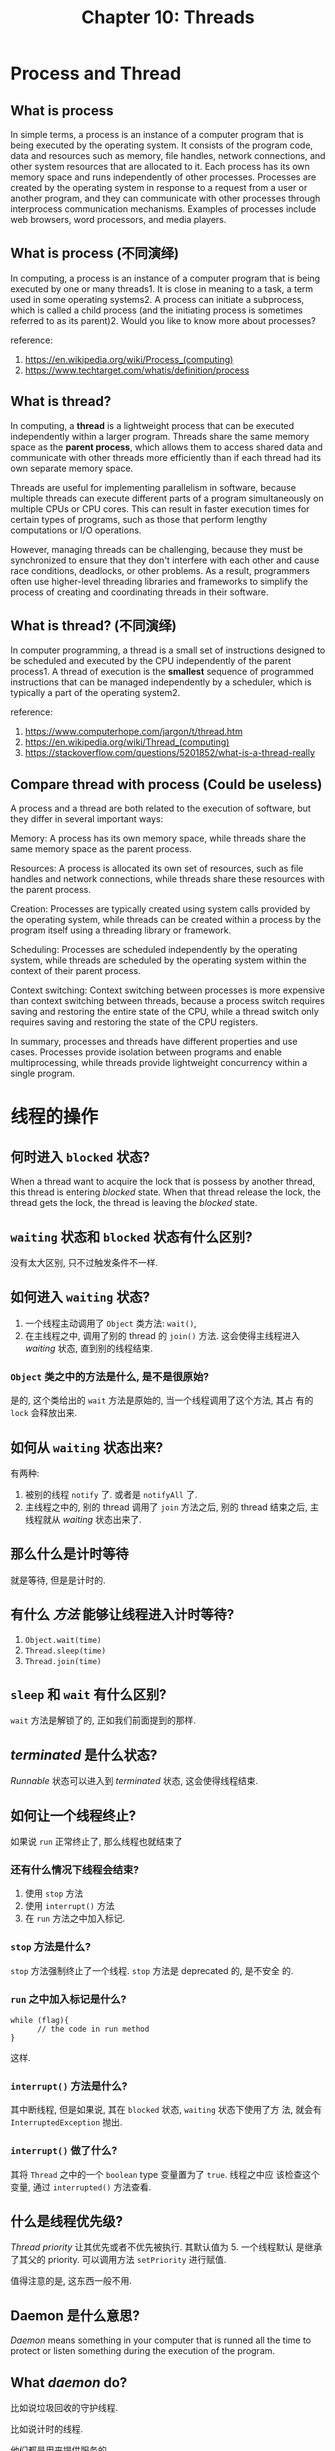 #+HTML_HEAD: <link rel = "stylesheet" type="text/css" href ="style_for_org.css"/>
#+OPTIONS: html-style:nil
#+TITLE: Chapter 10: Threads

* Process and Thread
** What is process

In simple terms, a process is an instance of a computer program that
is being executed by the operating system. It consists of the program
code, data and resources such as memory, file handles, network
connections, and other system resources that are allocated to it. Each
process has its own memory space and runs independently of other
processes. Processes are created by the operating system in response
to a request from a user or another program, and they can communicate
with other processes through interprocess communication
mechanisms. Examples of processes include web browsers, word
processors, and media players.

** What is process (不同演绎)

In computing, a process is an instance of a computer program that is
being executed by one or many threads1. It is close in meaning to a
task, a term used in some operating systems2. A process can initiate a
subprocess, which is called a child process (and the initiating
process is sometimes referred to as its parent)2. Would you like to
know more about processes?

reference:
1. https://en.wikipedia.org/wiki/Process_(computing)
2. https://www.techtarget.com/whatis/definition/process

** What is thread?

In computing, a *thread* is a lightweight process that can be executed
independently within a larger program. Threads share the same memory
space as the *parent process*, which allows them to access shared data
and communicate with other threads more efficiently than if each
thread had its own separate memory space.

Threads are useful for implementing parallelism in software, because
multiple threads can execute different parts of a program
simultaneously on multiple CPUs or CPU cores. This can result in
faster execution times for certain types of programs, such as those
that perform lengthy computations or I/O operations.

However, managing threads can be challenging, because they must be
synchronized to ensure that they don't interfere with each other and
cause race conditions, deadlocks, or other problems. As a result,
programmers often use higher-level threading libraries and frameworks
to simplify the process of creating and coordinating threads in their
software.

** What is thread? (不同演绎)

In computer programming, a thread is a small set of instructions
designed to be scheduled and executed by the CPU independently of the
parent process1. A thread of execution is the *smallest* sequence of
programmed instructions that can be managed independently by a
scheduler, which is typically a part of the operating system2.

reference: 
1. https://www.computerhope.com/jargon/t/thread.htm
2. https://en.wikipedia.org/wiki/Thread_(computing)
3. https://stackoverflow.com/questions/5201852/what-is-a-thread-really

** Compare thread with process (Could be useless)

A process and a thread are both related to the execution of software,
but they differ in several important ways:

Memory: A process has its own memory space, while threads share the
same memory space as the parent process.

Resources: A process is allocated its own set of resources, such as
file handles and network connections, while threads share these
resources with the parent process.

Creation: Processes are typically created using system calls provided
by the operating system, while threads can be created within a process
by the program itself using a threading library or framework.

Scheduling: Processes are scheduled independently by the operating
system, while threads are scheduled by the operating system within the
context of their parent process.

Context switching: Context switching between processes is more
expensive than context switching between threads, because a process
switch requires saving and restoring the entire state of the CPU,
while a thread switch only requires saving and restoring the state of
the CPU registers.

In summary, processes and threads have different properties and use
cases. Processes provide isolation between programs and enable
multiprocessing, while threads provide lightweight concurrency within
a single program.

* 线程的操作

** 何时进入 ~blocked~ 状态? 

When a thread want to acquire the lock that is possess by another
thread, this thread is entering /blocked/ state.  When that thread
release the lock, the thread gets the lock, the thread is leaving the
/blocked/ state.

** ~waiting~ 状态和 ~blocked~ 状态有什么区别?

没有太大区别, 只不过触发条件不一样. 

** 如何进入 ~waiting~ 状态?

1. 一个线程主动调用了 ~Object~ 类方法: ~wait()~, 
2. 在主线程之中, 调用了别的 thread 的 ~join()~ 方法. 这会使得主线程进入 /waiting/ 状态, 直到别的线程结束. 

*** ~Object~ 类之中的方法是什么, 是不是很原始?

是的, 这个类给出的 ~wait~ 方法是原始的, 当一个线程调用了这个方法, 其占
有的 ~lock~ 会释放出来.

** 如何从 ~waiting~ 状态出来?

有两种: 
1. 被别的线程 ~notify~ 了. 或者是 ~notifyAll~ 了. 
2. 主线程之中的, 别的 thread 调用了 ~join~ 方法之后, 别的 thread 结束之后, 主线程就从 /waiting/ 状态出来了. 

** 那么什么是计时等待

就是等待, 但是是计时的. 

** 有什么 /方法/ 能够让线程进入计时等待?

1. ~Object.wait(time)~ 
2. ~Thread.sleep(time)~
3. ~Thread.join(time)~

** ~sleep~ 和 ~wait~ 有什么区别?

~wait~ 方法是解锁了的, 正如我们前面提到的那样. 

** /terminated/ 是什么状态?

/Runnable/ 状态可以进入到 /terminated/ 状态, 这会使得线程结束. 

** 如何让一个线程终止?

如果说 ~run~ 正常终止了, 那么线程也就结束了

*** 还有什么情况下线程会结束?

1. 使用 ~stop~ 方法
2. 使用 ~interrupt()~ 方法
3. 在 ~run~ 方法之中加入标记. 

*** ~stop~ 方法是什么?

~stop~ 方法强制终止了一个线程.  ~stop~ 方法是 deprecated 的, 是不安全
的.

*** ~run~ 之中加入标记是什么?

#+BEGIN_SRC 
while (flag){
      // the code in run method
}
#+END_SRC

这样. 

*** ~interrupt()~ 方法是什么?

其中断线程, 但是如果说, 其在 ~blocked~ 状态, ~waiting~ 状态下使用了方
法, 就会有 ~InterruptedException~ 抛出.

*** ~interrupt()~ 做了什么?

其将 ~Thread~ 之中的一个 ~boolean~ type 变量置为了 ~true~. 线程之中应
该检查这个变量, 通过 ~interrupted()~ 方法查看.

** 什么是线程优先级?

/Thread priority/ 让其优先或者不优先被执行. 其默认值为 5. 一个线程默认
是继承了其父的 priority. 可以调用方法 ~setPriority~ 进行赋值. 

值得注意的是, 这东西一般不用.

** Daemon 是什么意思?

/Daemon/ means something in your computer that is runned all the time to protect or listen something during the execution of the program.

** What /daemon/ do?

比如说垃圾回收的守护线程. 

比如说计时的线程. 

他们都是用来提供服务的. 

** What happen when there is no other thread other than the daemon thread?

Java 将会立即结束进程. 

* 同步, 死锁

** 什么是同步问题? 什么是 /race condition/? 

如果说两个线程同时访问了一个变量, 并且还会改变这个变量, 那么问题就出现了. 我们可以参考 /Core Java/ 之中的那个例子. 

参考 [[https://precurekamiyu.github.io/Page/art/note/j10_shin.html][j10 shin]] 之中的 /race condition, first encounter/ 一节.

** atomic operation

The java code is translated into the instruction code in Java virtual machine. There is ISA in Java virtual machine. And you code will be compile into the assembly code and then into the machine code. 

So, if the line can be decomposed as one instruction, then the line of the program can be called atomic. That is to say the line is undivisable. 

** So we need sychronized keyword

Right the sychronized keyword is to ensure that some of the code is being runnable within only one thread. 

** How it achieve such thing? 

It use lock. 

That is to say, the keyword locks an object. If a thread want to carry the code, it has to acquire the lock. If the lock is occupied, then the thread is blocked, such that that part of the code can not be carried simultaneously. 

** How to use sychronized keyword. 

You need to understand what is lock first. 

** What is lock? 

A lock is an object that you can define in the thread class, i.e., you should /extends/ the thread class and add an object that belongs to lock class. 

And you can use the lock to lock an object. The object could be merely an object. Check [[https:precurekamiyu.github.io/Page/art/note/j10_shin.html][shin j10]] for more information. 

** So how to use the sychronized keyword. 

The /keyword/ can be used to prefix a block of code, using following syntax: 

#+BEGIN_SRC 
// place the following code in your run method.
synchronized (lock) {
    // your code here.             
}
#+END_SRC

The lock could be that /vital/ object during the execution of the code. For example, if two threads are changing the same variable ~t~, then you can replace the ~lock~ with ~t~. 

There is something special called /class lock/ to ensure the static method in the ~thread~ class is /safe/. 

** What is synchronized blocks and synchronized method? 

You can prefix a /synchronized/ keyword to a method. 

Or you can use /synchronized/ keyword to build a synchronized block. 

** What do you mean /class lock/

What would you do if you want that the static method in the class is
safe?

The static variable is store in the /class.object/ not the /object/, that is to say, you have to ensure that the lock is in /class/ not in /object/ and that is to say, you have to ensure that different /instances/ of the class can use the same /lock/, such that the method is runned by only one thread. 

You may check [[https:precurekamiyu.github.io/Page/art/note/j10_shin.html][shin j10]] for more information. 

* Dead lock

** What is /dead lock/ 

If /thread A/ requires /lock B/, and /thread B/ requires /lock A/, and 
at the same time, /thread A/ possesses /lock A/ and /thread B/ possesses /lock B/, the deadlock happens. 

The threads will be blocked forever.

** How to avoid the /dead lock/ 

Acquire locks in a fixed order: If multiple threads need to acquire
multiple locks, they should do it in a fixed order to avoid any
circular dependency. This can be achieved by using lock ordering.

* "Synchronized" keyword

** What is synchronized keyword?

In Java, "*synchronized*" is a keyword that can be used to control
access to shared resources in a *multithreaded* environment. 

When a method or block of code is marked as synchronized, only one
thread can execute that code at a time, preventing multiple threads
from accessing the same resource simultaneously and causing data
inconsistencies or other issues.

For example, if you have a method that accesses a shared variable in a
multithreaded application, you could mark the method as synchronized
to ensure that only one thread can modify the variable at a time. This
helps to prevent *race conditions* and other synchronization problems.

In addition to synchronizing methods, Java also provides synchronized
blocks that allow you to synchronize specific sections of code rather
than entire methods. This can be useful in cases where you only need
to synchronize a small portion of a method's code.

** What do you mean "race conditions"?

A race condition occurs when the behavior of a program depends on the
order and timing of events or operations, which can be unpredictable
in a multithreaded environment. In other words, it is a situation
where two or more threads try to access a shared resource at the same
time, resulting in unexpec
ted or incorrect behavior.

** How to use synchronized keyword?

You can use ~synchronized (foo.class) {/* code here */}~ to write a
block of the code that is synchronized. Note the ~synchronized
(foo.class)~ says that the class is synchronized, so that such code
can be run in one thread regardless which instance is the runned code
is in.

* 任务创建和线程池

** 什么是 Callable ?

~Callable~ 是和 ~Runnable~ interface 类似的东西. But there is a slight difference. 

*** what is the difference? 

The difference is that the callable interface contains a method that can have return value. 

*** What other features does the /callable/ have? 

1. it has a method called /call/ inside of it.
2. it appoint the type of the return value of the /call/
3. it can throws exception 

*** Can you give me an example of the /callable/ interface? 

#+BEGIN_SRC 
Callable<Integer> task = new Callable<Integer>() {
    public Integer call() throws Exception {
        // Do some computation
        return 42;
    }
};
#+END_SRC

*** How to set the type of the return value of the call function in the interface?

In the example, you can set the type via ~Callable<Integer>~. 

** What is /Callable/ interface designed for?

You can /appoint/ the task that can be executed by the thread. And
then, you can call something to called the task inside of the /call/
method.

*** What I need to use the /Callable/ interface?

You need the class /FutureTask/.

*** What is /FutureTask/ class? 

~FutureTask~ 是 Java 并发包中的一个类，它实现了 ~RunnableFuture~ 接口，
可以同时作为 ~Runnable~ 和 ~Future~ 使用。 ~FutureTask~ 可以封装一个
~Callable~ 或者 ~Runnable~ 对象，并在执行完成后获取其结果。

~FutureTask~ 的主要作用是充当 ~Callable~ 和 ~Future~ 之间的桥梁。将一
个 ~Callable~ 对象封装到 ~FutureTask~ 中，然后将 ~FutureTask~ 提交给线
程池或单独线程进行执行。执行完成后，可以通过调用 ~FutureTask.get()~ 方
法来获取执行结果，并且支持取消任务、查询任务是否完成、等待任务完成等高
级功能。

*** What is the procedure?

You need define the ~Callable~ class. Say ~callable~.

And then define a ~FutureTask<T>~ type, say ~task~.

You pass the ~callable~ to the ~task~.

And then pass the ~task~ to the new thread via 
#+BEGIN_SRC
new Thread(task).start();
#+END_SRC
And then use ~task.get()~ to call the /call/ function.

*** How to pass a task to an existing thread?

#+BEGIN_SRC
// 创建一个 Runnable 对象
Runnable task = new MyTask();

// 获取线程对象
Thread thread = getExistingThread();

// 将任务分配给线程
thread.start(task);
#+END_SRC

** The thread pools

*** What is thread pool designed for?

The thread pool is used when many threads are created and
terminated. If you want a thread to execute a task, you newed it, and
it terminated, and it died.

It would be bad to keep newing threads. 

So the idea of thread pool is borned. 

*** What is the main idea of the thread pool?

The tasks are assigned to the threads in the pool. When one need a thread to carry a task, instead of newing a thread, one use the thread in the pool to carry the task. 

*** The advantages of the thread pool? 

1. 降低降低资源消耗。 通过重复利用已创建的线程降低线程创建和销毁造成的
   消耗。
2. 提高响应速度。 当任务到达时，任务可以不需要等到线程创建就能立即执行
3. 提高线程的可管理性。 线程是稀缺资源，如果无限制的创建，不仅会消耗系
   统资源，还会降低系统的稳定性，使用线程池可以进行统一的分配、调优和
   监控。

*** 线程池的运作流程是什么?

ThreadPoolExecutor 创建 task 的主要流程如下：

1. 如果当前线程池中的 /worker/ 线程数量小于 /corePoolSize/，则创建一个新的
   worker 线程，并将任务交给该线程执行。

2. 如果当前线程池中的 worker 线程数量已经达到了 corePoolSize，那么会将
   任务加入到 workQueue 中等待被执行。

3. 如果 workQueue 已满，那么会创建新的 worker 线程来处理这个任务（前提
   是当前线程数小于 maximumPoolSize）。

4. 如果当前线程数已经达到了 maximumPoolSize，并且 workQueue 也已经满了，
   那么根据设置的拒绝策略来处理该任务，默认情况下直接抛出
   RejectedExecutionException 异常。

当 worker 线程执行完一个任务后，会从 workQueue 中获取下一个任务并执行.
如果 workQueue 中没有任务，则该 worker 线程会阻塞等待新的任务到来。如
果线程空闲时间超过了 keepAliveTime，那么该线程就会被回收，直到线程池中
的线程数降至 corePoolSize。

*** ThreadPoolExecutor 的参数有哪些? 

Java 中 ThreadPoolExecutor 的主要参数包括：

1. corePoolSize：线程池核心线程数，即线程池维护的最少线程数。
2. maximumPoolSize：线程池最大线程数量。
3. keepAliveTime：当线程池中线程数量超过 corePoolSize 时，多余的空闲线
   程存活的最长时间。
4. unit：keepAliveTime 的时间单位。
5. workQueue：任务队列，被提交但尚未执行的任务。
6. threadFactory：创建线程的工厂类。
7. handler：任务拒绝策略，当任务无法被处理时的处理方式。

这些参数可以通过构造函数或者 set 方法进行设置。其中，corePoolSize、
maximumPoolSize、keepAliveTime 和 unit 是必须设置的参数，其余为可选参
数。

*** corePoolSize 是什么? 

corePoolSize 是线程池的一个基础配置参数，用来设置线程池中核心线程的数
量。线程池中的核心线程指的是最少需要维护的线程数量，即使这些线程处于空
闲状态也不会被销毁。当有任务到来时，优先交给这些核心线程来执行。

corePoolSize 的主要作用是提供一种基本的线程资源保障。在线程池刚刚创建
时，可能没有任何 worker 线程可用，如果直接将任务放入任务队列等待，那么
可能会出现任务得不到及时处理的情况。而设置 corePoolSize 可以保证在线程
池启动后至少会有一定数量的 worker 线程处于就绪状态，可以快速响应任务的
到来，避免出现任务积压的情况。

同时，corePoolSize 还可以影响线程池的性能和资源消耗。如果 corePoolSize
设置过大，会导致系统资源占用较多，因为即使没有任务需要执行，这些线程仍
然被占用着。反之，如果 corePoolSize 设置过小，在任务量较大时可能会出现
无法满足需求的情况。因此，在设置 corePoolSize 时需要根据实际场景进行权
衡。

Naruhodou...

*** 线程池的继承关系是什么?

在 Java 中，线程池的继承关系如下：

1. Executor：是一个顶层接口，定义了执行任务的方法 execute (Runnable
   command)。它只声明了一个方法，因此不能直接用于创建线程池。

2. ExecutorService：是 Executor 的子接口，扩展了 Executor 的功能，提供
   了更多的方法，例如 submit ()、invokeAll ()、invokeAny () 等，用于提
   交任务和控制任务的执行。ExecutorService 可以关闭线程池，包括正常关
   闭和强制关闭两种方式。

3. AbstractExecutorService：是 ExecutorService 接口的一个抽象类实现，
   内部维护了一个任务队列和一些状态变量，实现了 ExecutorService 接口的
   大部分方法，可以减少线程池实现的工作量。

4. ThreadPoolExecutor：是 ExecutorService 接口的一个具体实现，是 Java
   中最常用的线程池实现。ThreadPoolExecutor 提供了丰富的配置选项，例如
   核心线程数、最大线程数、任务队列、拒绝策略等，可以根据需要灵活地创
   建各种类型的线程池。

5. ScheduledExecutorService：是 ExecutorService 的另一种子接口，它扩展
   了 ExecutorService 的功能，支持延迟执行和周期性执行任务。
   ScheduledExecutorService 可以基于时间或者周期来调度任务的执行。

6. ScheduledThreadPoolExecutor：是 ScheduledExecutorService 接口的一个
   具体实现，是一个基于线程池的实现，可以实现延迟执行和周期性执行任务。

总之，Java 中的线程池的继承关系比较清晰，从 Executor 接口到
ExecutorService、AbstractExecutorService、ThreadPoolExecutor 和
ScheduledExecutorService 等不同层次的接口或类提供了多种灵活可配置的线
程池实现，方便开发者根据具体需求进行选择和使用。


* 多线程应用---生产者和消费者模式

** 生产者和消费者模式是什么? 

生产者 - 消费者模式是一种常用的并发设计模式，主要用于解决多线程环境下
的生产者与消费者之间的数据共享和同步问题。该模式基于一个共享的有限缓冲
区（也称为队列），其中生产者将数据放入缓冲区，而消费者从缓冲区中取出数
据。因此，该模式允许生产者和消费者在不需要彼此明确通信的情况下协调工作。

通常，生产者 - 消费者模式包含以下元素：

1. 一个共享的缓冲区或队列，它允许生产者将数据添加到队列中，并允许消费
   者从队列中获取数据。
2. 一个或多个生产者线程，它们负责生成数据并将其添加到队列中。
3. 一个或多个消费者线程，它们负责从队列中获取数据并将其处理。
4. 同步机制，例如锁或信号量，以确保生产者和消费者线程之间的正确同步。

如果生产者生产速度过快，消费者消费的很慢，并且缓存区达到了最大时。缓存
区会阻塞生产者，让生产者停止生产，等待消费者消费了数据后，再唤醒生产者

当消费者消费速度过快时，缓存区为空时。缓存区则会阻塞消费者，待生产者向
队列添加数据后，再唤醒消费者。

** 优点是什么?

优点：➢ 并发（异步）：生产者和消费者各司其职，生产者和消费者都只需要关
心缓冲区，不需要互相关注，通过异步的方式支持高并发，将一个耗时的流程拆
成生产和消费两个阶段。➢ 解耦：生产者和消费者进行解耦（通过缓冲区通讯）

** 请画出 uml 类图. 

请见 [[https:precurekamiyu.github.io/Page/art/note/1.png][picture one]]. 

在生产者 - 消费者模式中，通常会涉及到以下类之间的关系：

1. 生产者类：生产者负责生成数据，并将其添加到共享的缓冲区或队列中。通
   常，生产者类实现 Runnable 接口，并在 run () 方法中执行生产任务。

2. 消费者类：消费者负责从共享的缓冲区或队列中读取数据，并对其进行处理。
   与生产者一样，消费者类通常也实现 Runnable 接口，并在 run () 方法中
   执行消费任务。

3. 缓冲区或队列类：这是生产者和消费者之间交换数据的共享对象。通常实现
   为一个缓冲区或队列类，它包含向缓冲区或队列中添加数据或从中获取数据
   的方法。另外，在多线程环境下，必须确保该类提供的方法是线程安全的，
   以避免竞争条件和死锁等问题。

4. 同步机制：在生产者 - 消费者模式中，必须使用同步机制来确保生产者和消
   费者之间的正确同步。常见的同步机制包括锁、信号量、条件变量等。

总之，生产者 - 消费者模式中的类之间存在着明显的逻辑关系，通过合理地设
计和实现这些类之间的交互，可以实现数据共享和同步，从而构建高效且可靠的
多线程应用程序。

** 还有什么要注意的? 

➢ 永远在synchronized的方法或对象里使用wait、notify和notifyAll，
不然Java虚拟机会生成 IllegalMonitorStateException。

➢ 永远在while循环里而不是if语句下使用wait。这样，循环会在线程睡眠前后
都检查wait的条件，并在条件实际上并未改变的情况下处理唤醒通知。

➢ 永远在多线程间共享的对象（在生产者消费者模型里即缓冲区队列）上使用
wait。

** 这是在讲什么逼话?

不知道. 因为没有介绍 ~Monitor~.